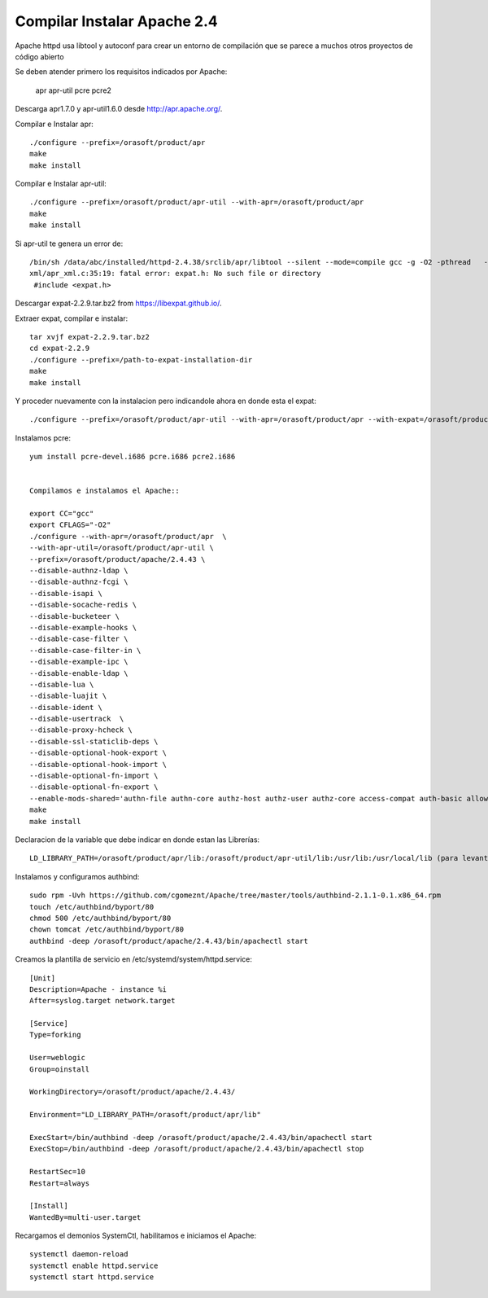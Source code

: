 Compilar Instalar Apache 2.4
================================


Apache httpd usa libtool y autoconf para crear un entorno de compilación que se parece a muchos otros proyectos de código abierto

Se deben atender primero los requisitos indicados por Apache:

	apr
	apr-util
	pcre
	pcre2

Descarga apr1.7.0 y apr-util1.6.0 desde  http://apr.apache.org/.

Compilar e Instalar apr::

	./configure --prefix=/orasoft/product/apr
	make
	make install

Compilar e Instalar apr-util::

	./configure --prefix=/orasoft/product/apr-util --with-apr=/orasoft/product/apr
	make
	make install

Si apr-util te genera un error de::

	/bin/sh /data/abc/installed/httpd-2.4.38/srclib/apr/libtool --silent --mode=compile gcc -g -O2 -pthread   -DHAVE_CONFIG_H  -DLINUX -D_REENTRANT -D_GNU_SOURCE   -I/data/abc/installed/httpd-2.4.38/srclib/apr-util/include -I/data/abc/installed/httpd-2.4.38/srclib/apr-util/include/private  -I/data/abc/installed/httpd-2.4.38/srclib/apr/include    -o xml/apr_xml.lo -c xml/apr_xml.c && touch xml/apr_xml.lo
	xml/apr_xml.c:35:19: fatal error: expat.h: No such file or directory
	 #include <expat.h>
	 
Descargar expat-2.2.9.tar.bz2 from https://libexpat.github.io/.

Extraer expat, compilar e instalar::

	tar xvjf expat-2.2.9.tar.bz2
	cd expat-2.2.9 
	./configure --prefix=/path-to-expat-installation-dir
	make
	make install

Y proceder nuevamente con la instalacion pero indicandole ahora en donde esta el expat::
	
	./configure --prefix=/orasoft/product/apr-util --with-apr=/orasoft/product/apr --with-expat=/orasoft/product/expat

Instalamos pcre::

	yum install pcre-devel.i686 pcre.i686 pcre2.i686


	Compilamos e instalamos el Apache::

	export CC="gcc"
	export CFLAGS="-O2"
	./configure --with-apr=/orasoft/product/apr  \
	--with-apr-util=/orasoft/product/apr-util \
	--prefix=/orasoft/product/apache/2.4.43 \
	--disable-authnz-ldap \
	--disable-authnz-fcgi \
	--disable-isapi \
	--disable-socache-redis \
	--disable-bucketeer \
	--disable-example-hooks \
	--disable-case-filter \
	--disable-case-filter-in \
	--disable-example-ipc \
	--disable-enable-ldap \
	--disable-lua \
	--disable-luajit \
	--disable-ident \
	--disable-usertrack  \
	--disable-proxy-hcheck \
	--disable-ssl-staticlib-deps \
	--disable-optional-hook-export \
	--disable-optional-hook-import \
	--disable-optional-fn-import \
	--disable-optional-fn-export \
	--enable-mods-shared='authn-file authn-core authz-host authz-user authz-core access-compat auth-basic allowmethods socache-shmcb filter deflate mime log-config expires headers unique-id setenvif proxy proxy-connect proxy-http proxy-balancer session ssl lbmethod-byrequests unixd dir rewrite' --enable-mpms-shared=all
	make
	make install


Declaracion de la variable que debe indicar en donde estan las Librerías::

	LD_LIBRARY_PATH=/orasoft/product/apr/lib:/orasoft/product/apr-util/lib:/usr/lib:/usr/local/lib (para levantarlo con root)


Instalamos y configuramos authbind::

  sudo rpm -Uvh https://github.com/cgomeznt/Apache/tree/master/tools/authbind-2.1.1-0.1.x86_64.rpm
  touch /etc/authbind/byport/80
  chmod 500 /etc/authbind/byport/80
  chown tomcat /etc/authbind/byport/80
  authbind -deep /orasoft/product/apache/2.4.43/bin/apachectl start
  

Creamos la plantilla de servicio en /etc/systemd/system/httpd.service::


	[Unit]
	Description=Apache - instance %i
	After=syslog.target network.target

	[Service]
	Type=forking

	User=weblogic
	Group=oinstall

	WorkingDirectory=/orasoft/product/apache/2.4.43/

	Environment="LD_LIBRARY_PATH=/orasoft/product/apr/lib"

	ExecStart=/bin/authbind -deep /orasoft/product/apache/2.4.43/bin/apachectl start
	ExecStop=/bin/authbind -deep /orasoft/product/apache/2.4.43/bin/apachectl stop

	RestartSec=10
	Restart=always

	[Install]
	WantedBy=multi-user.target

Recargamos el demonios SystemCtl, habilitamos e iniciamos el Apache::

	systemctl daemon-reload
	systemctl enable httpd.service
	systemctl start httpd.service